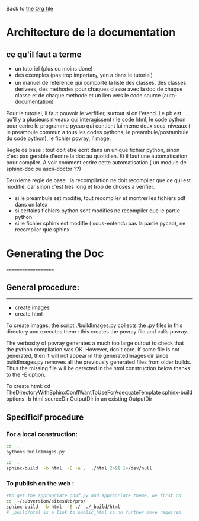 Back to [[file:../pycao.org][the Org file]] 

* Architecture de la documentation

** ce qu'il faut a terme
- un tutoriel (plus ou moins done)
- des exemples (pas trop importan_t, yen a dans le tutoriel)
- un manuel de reference qui comporte
  la liste des classes, des classes derivees, des methodes pour chaques classe avec la doc de chaque classe et de chaque methode
  et un lien vers le code source (auto-documentation)

Pour le tutoriel, il faut pouvoir le verfifier, surtout si on l'etend. Le pb est qu'il y a plusieurs niveaux qui interagissent
( le code html, le code python pour ecrire le programme pycao qui contient lui meme deux sous-niveaux ( le preambule commun a tous
les codes pythons, le preambule/postambule du code python), le fichier povray, l'image.

Regle de base : tout doit etre ecrit dans un unique fichier python, sinon c'est pas gerable d'ecrire la doc au quotidien.
Et il faut une automatisation pour compiler. A voir comment ecrire  cette automatisation ( un module de sphinx-doc ou ascii-doctor ??)

Deuxieme regle de base : la recompilation ne doit recompiler que ce qui est modifié, car sinon c'est tres long et trop de choses a verifier.
- si le preambule est modifie, tout recompiler et montrer les fichiers pdf dans un latex
- si certains fichiers python sont modifies ne recompiler que le partie python
- si le fichier sphinx est modifie ( sous-entendu pas la partie pycao), ne recompiler que sphinx 


* Generating the Doc
====================

** General procedure: 
-------------------------------
   + create images
   + create html

To create images, the script ./buildImages.py collects the .py
files in this directory and executes them : this creates the 
povray file and calls povray.  

The verbosity of povray generates a much too large output
to check that the python compilation was OK.
However, don't care. 
If some file is not generated, then it will not appear in the
generatedImages dir since buildImages.py removes all
the previously generated files from older builds.
Thus the missing file will be detected in the html construction below thanks
to the -E option. 

To create html:
cd TheDirectoryWithSphinxConfIWantToUseForAdequateTemplate
sphinx-build options -b html sourceDir OutputDir
in an existing OutputDir



** Specificif procedure  

*** For a local construction:

#+BEGIN_SRC sh :results silent
cd  .
python3 buildImages.py
#+END_SRC

#+BEGIN_SRC sh :results output
cd  .
sphinx-build  -b html  -E -a .  ./html 2>&1 1>/dev/null
#+END_SRC

#+RESULTS:
: /home/laurent/subversion/articlesEtRechercheEnCours/pycao/pycaogit/documentation/docTemplate.rst: WARNING: document isn't included in any toctree
: /home/laurent/subversion/articlesEtRechercheEnCours/pycao/pycaogit/documentation/shortDeveloperDoc.rst: WARNING: document isn't included in any toctree






*** To publish on  the web :

#+BEGIN_SRC sh :dir /ssh:evain@localhost:
#to get the appropriate conf.py and appropriate theme, we first cd
cd  ~/subversion/sitesWeb/pro/ 
sphinx-build  -b html  -E ./  ./_build/html 
# _build/html is a link to public_html so no further move required
#+END_SRC

